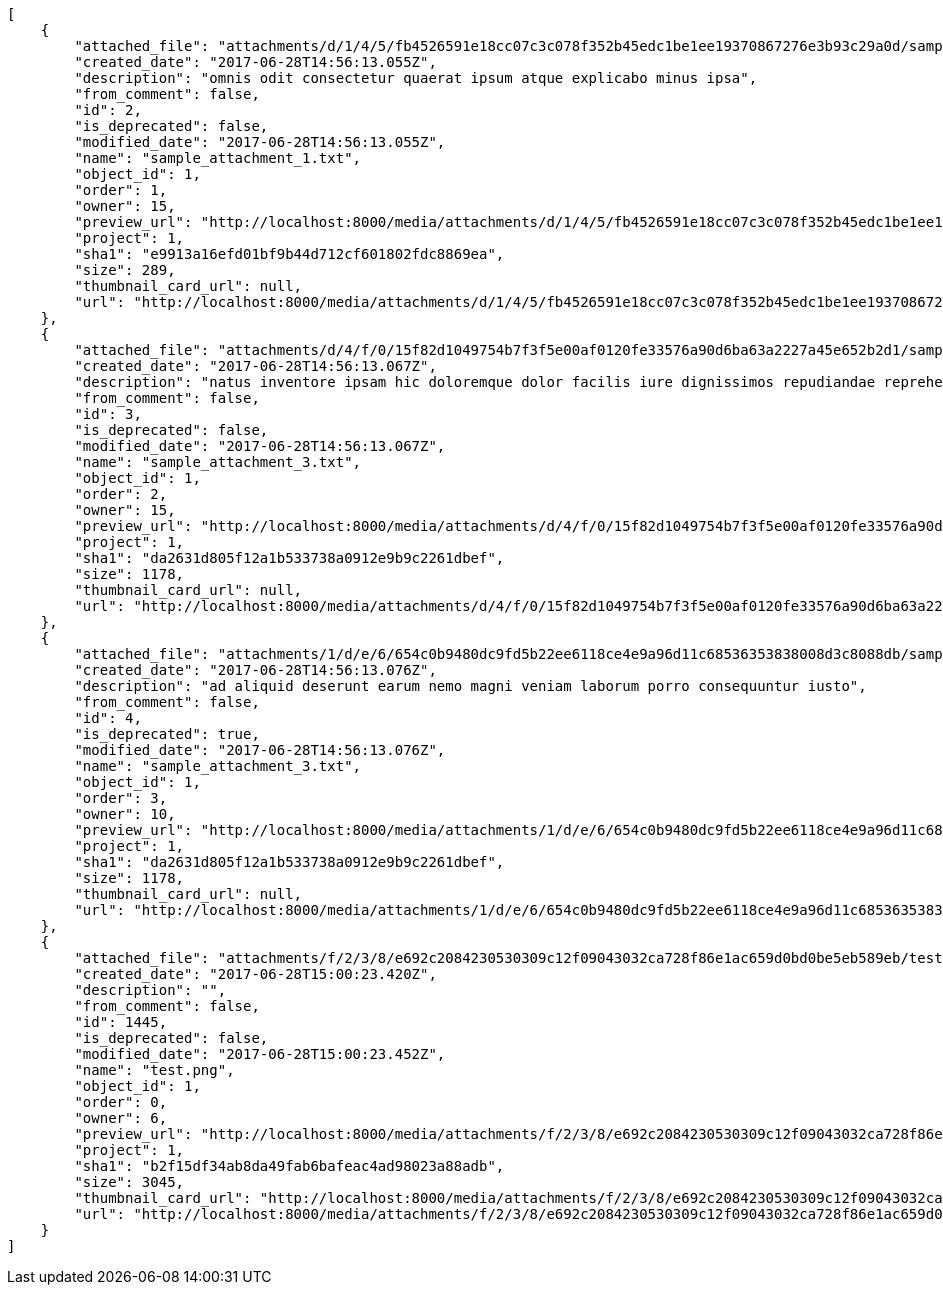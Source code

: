 [source,json]
----
[
    {
        "attached_file": "attachments/d/1/4/5/fb4526591e18cc07c3c078f352b45edc1be1ee19370867276e3b93c29a0d/sample_attachment_1.txt",
        "created_date": "2017-06-28T14:56:13.055Z",
        "description": "omnis odit consectetur quaerat ipsum atque explicabo minus ipsa",
        "from_comment": false,
        "id": 2,
        "is_deprecated": false,
        "modified_date": "2017-06-28T14:56:13.055Z",
        "name": "sample_attachment_1.txt",
        "object_id": 1,
        "order": 1,
        "owner": 15,
        "preview_url": "http://localhost:8000/media/attachments/d/1/4/5/fb4526591e18cc07c3c078f352b45edc1be1ee19370867276e3b93c29a0d/sample_attachment_1.txt",
        "project": 1,
        "sha1": "e9913a16efd01bf9b44d712cf601802fdc8869ea",
        "size": 289,
        "thumbnail_card_url": null,
        "url": "http://localhost:8000/media/attachments/d/1/4/5/fb4526591e18cc07c3c078f352b45edc1be1ee19370867276e3b93c29a0d/sample_attachment_1.txt"
    },
    {
        "attached_file": "attachments/d/4/f/0/15f82d1049754b7f3f5e00af0120fe33576a90d6ba63a2227a45e652b2d1/sample_attachment_3.txt",
        "created_date": "2017-06-28T14:56:13.067Z",
        "description": "natus inventore ipsam hic doloremque dolor facilis iure dignissimos repudiandae reprehenderit et",
        "from_comment": false,
        "id": 3,
        "is_deprecated": false,
        "modified_date": "2017-06-28T14:56:13.067Z",
        "name": "sample_attachment_3.txt",
        "object_id": 1,
        "order": 2,
        "owner": 15,
        "preview_url": "http://localhost:8000/media/attachments/d/4/f/0/15f82d1049754b7f3f5e00af0120fe33576a90d6ba63a2227a45e652b2d1/sample_attachment_3.txt",
        "project": 1,
        "sha1": "da2631d805f12a1b533738a0912e9b9c2261dbef",
        "size": 1178,
        "thumbnail_card_url": null,
        "url": "http://localhost:8000/media/attachments/d/4/f/0/15f82d1049754b7f3f5e00af0120fe33576a90d6ba63a2227a45e652b2d1/sample_attachment_3.txt"
    },
    {
        "attached_file": "attachments/1/d/e/6/654c0b9480dc9fd5b22ee6118ce4e9a96d11c68536353838008d3c8088db/sample_attachment_3.txt",
        "created_date": "2017-06-28T14:56:13.076Z",
        "description": "ad aliquid deserunt earum nemo magni veniam laborum porro consequuntur iusto",
        "from_comment": false,
        "id": 4,
        "is_deprecated": true,
        "modified_date": "2017-06-28T14:56:13.076Z",
        "name": "sample_attachment_3.txt",
        "object_id": 1,
        "order": 3,
        "owner": 10,
        "preview_url": "http://localhost:8000/media/attachments/1/d/e/6/654c0b9480dc9fd5b22ee6118ce4e9a96d11c68536353838008d3c8088db/sample_attachment_3.txt",
        "project": 1,
        "sha1": "da2631d805f12a1b533738a0912e9b9c2261dbef",
        "size": 1178,
        "thumbnail_card_url": null,
        "url": "http://localhost:8000/media/attachments/1/d/e/6/654c0b9480dc9fd5b22ee6118ce4e9a96d11c68536353838008d3c8088db/sample_attachment_3.txt"
    },
    {
        "attached_file": "attachments/f/2/3/8/e692c2084230530309c12f09043032ca728f86e1ac659d0bd0be5eb589eb/test.png",
        "created_date": "2017-06-28T15:00:23.420Z",
        "description": "",
        "from_comment": false,
        "id": 1445,
        "is_deprecated": false,
        "modified_date": "2017-06-28T15:00:23.452Z",
        "name": "test.png",
        "object_id": 1,
        "order": 0,
        "owner": 6,
        "preview_url": "http://localhost:8000/media/attachments/f/2/3/8/e692c2084230530309c12f09043032ca728f86e1ac659d0bd0be5eb589eb/test.png",
        "project": 1,
        "sha1": "b2f15df34ab8da49fab6bafeac4ad98023a88adb",
        "size": 3045,
        "thumbnail_card_url": "http://localhost:8000/media/attachments/f/2/3/8/e692c2084230530309c12f09043032ca728f86e1ac659d0bd0be5eb589eb/test.png.300x200_q85_crop.png",
        "url": "http://localhost:8000/media/attachments/f/2/3/8/e692c2084230530309c12f09043032ca728f86e1ac659d0bd0be5eb589eb/test.png"
    }
]
----
